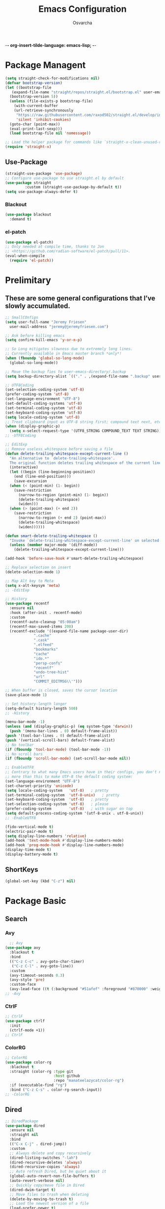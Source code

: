  -*- org-insert-tilde-language: emacs-lisp; -*-
#+TITLE: Emacs Configuration
#+PROPERTY: header-args:emacs-lisp :comments link
#+AUTHOR: Osvarcha
#+EMAIL: osvarcha@hotmail.com
#+STARTUP: showall
#+OPTIONS: toc:3
* Package Managent
#+begin_src emacs-lisp
  (setq straight-check-for-modifications nil)
  (defvar bootstrap-version)
  (let ((bootstrap-file
	 (expand-file-name "straight/repos/straight.el/bootstrap.el" user-emacs-directory))
	(bootstrap-version 5))
    (unless (file-exists-p bootstrap-file)
      (with-current-buffer
	  (url-retrieve-synchronously
	   "https://raw.githubusercontent.com/raxod502/straight.el/develop/install.el"
	   'silent 'inhibit-cookies)
	(goto-char (point-max))
	(eval-print-last-sexp)))
    (load bootstrap-file nil 'nomessage))

  ;; Load the helper package for commands like `straight-x-clean-unused-repos'
  (require 'straight-x)
#+end_src
#+RESULTS:
: straight-x
** Use-Package
#+begin_src emacs-lisp
  (straight-use-package 'use-package)
  ;; Configure use-package to use straight.el by default
  (use-package straight
	       :custom (straight-use-package-by-default t))
  (setq use-package-always-defer t)
#+end_src

#+RESULTS:
: t

*** Blackout
#+begin_src emacs-lisp
    (use-package blackout
      :demand t)
#+end_src

#+RESULTS:

*** el-patch
#+begin_src emacs-lisp
  (use-package el-patch)
  ;; Only needed at compile time, thanks to Jon
  ;; <https://github.com/radian-software/el-patch/pull/11>.
  (eval-when-compile
    (require 'el-patch))
#+end_src

#+RESULTS:
: el-patch

* Prelimitary
** These are some general configurations that I’ve slowly accumulated.
#+begin_src emacs-lisp
  ;; SmallCOnfigs
  (setq user-full-name "Jeremy Friesen"
	user-mail-address "jeremy@jeremyfriesen.com")

  ;; Ask before killing emacs
  (setq confirm-kill-emacs 'y-or-n-p)

  ;; So Long mitigates slowness due to extremely long lines.
  ;; Currently available in Emacs master branch *only*!
  (when (fboundp 'global-so-long-mode)
    (global-so-long-mode))

  ;; Move the backup fies to user-emacs-directory/.backup
  (setq backup-directory-alist `(("." . ,(expand-file-name ".backup" user-emacs-directory))))

  ;; UTF8Coding
  (set-selection-coding-system 'utf-8)
  (prefer-coding-system 'utf-8)
  (set-language-environment "UTF-8")
  (set-default-coding-systems 'utf-8)
  (set-terminal-coding-system 'utf-8)
  (set-keyboard-coding-system 'utf-8)
  (setq locale-coding-system 'utf-8)
  ;; Treat clipboard input as UTF-8 string first; compound text next, etc.
  (when (display-graphic-p)
    (setq x-select-request-type '(UTF8_STRING COMPOUND_TEXT TEXT STRING)))
  ;; -UTF8Coding

  ;; EditExp
  ;; Remove useless whitespace before saving a file
  (defun delete-trailing-whitespace-except-current-line ()
    "An alternative to `delete-trailing-whitespace'.
	The original function deletes trailing whitespace of the current line."
    (interactive)
    (let ((begin (line-beginning-position))
	  (end (line-end-position)))
      (save-excursion
	(when (< (point-min) (1- begin))
	  (save-restriction
	    (narrow-to-region (point-min) (1- begin))
	    (delete-trailing-whitespace)
	    (widen)))
	(when (> (point-max) (+ end 2))
	  (save-restriction
	    (narrow-to-region (+ end 2) (point-max))
	    (delete-trailing-whitespace)
	    (widen))))))

  (defun smart-delete-trailing-whitespace ()
    "Invoke `delete-trailing-whitespace-except-current-line' on selected major modes only."
    (unless (member major-mode '(diff-mode))
      (delete-trailing-whitespace-except-current-line)))

  (add-hook 'before-save-hook #'smart-delete-trailing-whitespace)

  ;; Replace selection on insert
  (delete-selection-mode 1)

  ;; Map Alt key to Meta
  (setq x-alt-keysym 'meta)
  ;; -EditExp

  ;; History
  (use-package recentf
    :ensure nil
    :hook (after-init . recentf-mode)
    :custom
    (recentf-auto-cleanup "05:00am")
    (recentf-max-saved-items 200)
    (recentf-exclude '((expand-file-name package-user-dir)
		       ".cache"
		       ".cask"
		       ".elfeed"
		       "bookmarks"
		       "cache"
		       "ido.*"
		       "persp-confs"
		       "recentf"
		       "undo-tree-hist"
		       "url"
		       "COMMIT_EDITMSG\\'")))

  ;; When buffer is closed, saves the cursor location
  (save-place-mode 1)

  ;; Set history-length longer
  (setq-default history-length 500)
  ;; -History

  (menu-bar-mode -1)
  (unless (and (display-graphic-p) (eq system-type 'darwin))
    (push '(menu-bar-lines . 0) default-frame-alist))
  (push '(tool-bar-lines . 0) default-frame-alist)
  (push '(vertical-scroll-bars) default-frame-alist)
  ;; No toolbar
  (if (fboundp 'tool-bar-mode) (tool-bar-mode -1))
  ;; No scroll bars
  (if (fboundp 'scroll-bar-mode) (set-scroll-bar-mode nil))

  ;; EnableUTF8
  ;; Contrary to what many Emacs users have in their configs, you don't need
  ;; more than this to make UTF-8 the default coding system:
  (set-language-environment "UTF-8")
  (set-charset-priority 'unicode)
  (setq locale-coding-system   'utf-8)   ; pretty
  (set-terminal-coding-system  'utf-8-unix)   ; pretty
  (set-keyboard-coding-system  'utf-8)   ; pretty
  (set-selection-coding-system 'utf-8)   ; please
  (prefer-coding-system        'utf-8)   ; with sugar on top
  (setq default-process-coding-system '(utf-8-unix . utf-8-unix))
  ;; -EnableUTF8

  (fido-vertical-mode t)
  (electric-pair-mode t)
  (setq display-line-numbers 'relative)
  (add-hook 'text-mode-hook #'display-line-numbers-mode)
  (add-hook 'prog-mode-hook #'display-line-numbers-mode)
  (display-time-mode t)
  (display-battery-mode t)
#+end_src

#+RESULTS:
: t

** ShortKeys
#+begin_src emacs-lisp
  (global-set-key (kbd "C-z") nil)
#+end_src
#+RESULTS:
* Package Basic
** Search
*** Avy
#+begin_src emacs-lisp
  ;; Avy
(use-package avy
  :blackout t
  :bind
  (("C-z C-c" . avy-goto-char-timer)
   ("C-z C-l" . avy-goto-line))
  :custom
  (avy-timeout-seconds 0.3)
  (avy-style 'pre)
  :custom-face
  (avy-lead-face ((t (:background "#51afef" :foreground "#870000" :weight bold)))));
;; -Avy
#+end_src
*** CtrlF
#+begin_src emacs-lisp
;; CtrlF
(use-package ctrlf
  :init
  (ctrlf-mode +1))
;; CtrlF
#+end_src
*** ColorRG
#+begin_src emacs-lisp
;; ColorRG
(use-package color-rg
  :blackout t
  :straight (color-rg :type git
                      :host github
                      :repo "manateelazycat/color-rg")
  :if (executable-find "rg")
  :bind ("C-z C-s" . color-rg-search-input))
;; -ColorRG
#+end_src
#+RESULTS:
: color-rg-search-input
** Dired
#+begin_src emacs-lisp
  ;; DiredPackage
  (use-package dired
    :ensure nil
    :straight nil
    :bind
    (("C-x C-j" . dired-jump))
    :custom
    ;; Always delete and copy recursively
    (dired-listing-switches "-lah")
    (dired-recursive-deletes 'always)
    (dired-recursive-copies 'always)
    ;; Auto refresh Dired, but be quiet about it
    (global-auto-revert-non-file-buffers t)
    (auto-revert-verbose nil)
    ;; Quickly copy/move file in Dired
    (dired-dwim-target t)
    ;; Move files to trash when deleting
    (delete-by-moving-to-trash t)
    ;; Load the newest version of a file
    (load-prefer-newer t)
    ;; Detect external file changes and auto refresh file
    (auto-revert-use-notify nil)
    (auto-revert-interval 3) ; Auto revert every 3 sec
    :config
    ;; Enable global auto-revert
    (global-auto-revert-mode t)
    ;; Reuse same dired buffer, to prevent numerous buffers while navigating in dired
    (put 'dired-find-alternate-file 'disabled nil)
    :hook
    (dired-mode . (lambda ()
		    (local-set-key (kbd "<mouse-2>") #'dired-find-alternate-file)
		    (local-set-key (kbd "RET") #'dired-find-alternate-file)
		    (local-set-key (kbd "^")
				   (lambda () (interactive) (find-alternate-file "..")))))
    )
  ;; -DiredPackage
#+end_src

#+RESULTS:
: dired-jump
** Edit
*** Iedit
#+begin_src emacs-lisp
  ;; IEditPac
  (use-package iedit
    :bind ("C-z ," . iedit-mode)
    :blackout t)
  ;; -IEditPac
#+end_src

#+RESULTS:
: iedit-mode
*** Sudo Edit
#+begin_src emacs-lisp
  ;; SudoEditPac
  (use-package sudo-edit
    :commands (sudo-edit))
  ;; -SudoEditPac
#+end_src

#+RESULTS:
** Marginalia
#+begin_src emacs-lisp
  ;; Marginalia
  ;; Enable richer annotations using the Marginalia package
  (use-package marginalia
    ;; Either bind `marginalia-cycle` globally or only in the minibuffer
    :bind (("M-A" . marginalia-cycle)
	   :map minibuffer-local-map
	   ("M-A" . marginalia-cycle))

    ;; The :init configuration is always executed (Not lazy!)
    :init

    ;; Must be in the :init section of use-package such that the mode gets

    ;; enabled right away. Note that this forces loading the package.
    (marginalia-mode))
  ;; -Marginalia
#+end_src

#+RESULTS:
: marginalia-cycle
** Vundo
#+begin_src emacs-lisp
  ;; Vundo
  (use-package vundo
    :commands (vundo)

    :straight (vundo :type git :host github :repo "casouri/vundo")

    :config
    ;; Take less on-screen space.
    (setq vundo-compact-display t)

    ;; Better contrasting highlight.
    (custom-set-faces
     '(vundo-node ((t (:foreground "#808080"))))
     '(vundo-stem ((t (:foreground "#808080"))))
     '(vundo-highlight ((t (:foreground "#FFFF00")))))
    :blackout t)
  ;; -Vundo
#+end_src

#+RESULTS:

* UI
** Theme
#+begin_src emacs-lisp
;; DoomThemes
(use-package doom-themes
  :no-require t
  :functions (true-color-p)
  :demand t
  :custom-face
  (cursor ((t (:background "BlanchedAlmond"))))
  :config
  ;; flashing mode-line on errors
  (doom-themes-visual-bell-config)
  ;; Corrects (and improves) org-mode's native fontification.
  (doom-themes-org-config)
  (load-theme 'doom-acario-dark t)
  (defun switch-theme ()
    "An interactive funtion to switch themes."
    (interactive)
    (disable-theme (intern (car (mapcar #'symbol-name custom-enabled-themes))))
    (call-interactively #'load-theme)))
;; -DoomThemes

;; DoomModeline
(use-package doom-modeline
  :no-require t
  :demand t
  :functions (true-color-p)
  :custom
  ;; Don't compact font caches during GC. Windows Laggy Issue
  (inhibit-compacting-font-caches t)
  (doom-modeline-minor-modes t)
  (doom-modeline-icon t)
  (doom-modeline-major-mode-color-icon t)
  (doom-modeline-height 15)
  :config
  (doom-modeline-mode))
  ;; -DoomModeline
#+end_src
* Programation
** Vundo
#+begin_src emacs-lisp
  ;; YASnippetPac
  (use-package yasnippet
    :blackout yas-minor-mode
    :init
    (use-package yasnippet-snippets :after yasnippet)
    :hook ((prog-mode LaTeX-mode org-mode markdown-mode) . yas-minor-mode)
    :bind
    (:map yas-minor-mode-map ("C-c C-n" . yas-expand-from-trigger-key))
    (:map yas-keymap
	  (("TAB" . smarter-yas-expand-next-field)
	   ([(tab)] . smarter-yas-expand-next-field)))
    :config
    (yas-reload-all)
    (defun smarter-yas-expand-next-field ()
      "Try to `yas-expand' then `yas-next-field' at current cursor position."
      (interactive)
      (let ((old-point (point))
	    (old-tick (buffer-chars-modified-tick)))
	(yas-expand)
	(when (and (eq old-point (point))
		   (eq old-tick (buffer-chars-modified-tick)))
	  (ignore-errors (yas-next-field))))))
  ;; -YASnippetPac
#+end_src

#+RESULTS:
# ** Completion
*** Emacs Adjustments for Completion
What follows is adjustments to emacs settings as they relate to completion.
#+begin_src emacs-lisp
  (use-package emacs
    :init

    ;; Emacs 28: Hide commands in M-x which do not apply to the current mode.
    ;; Corfu commands are hidden, since they are not supposed to be used via M-x.
    (setq read-extended-command-predicate
	  #'command-completion-default-include-p)

    ;; TAB cycle if there are only few candidates
    (setq completion-cycle-threshold 3)

    ;; Enable indentation+completion using the TAB key.
    ;; `completion-at-point' is often bound to M-TAB.
    (setq tab-always-indent 'complete)

    ;; Add prompt indicator to `completing-read-multiple'.
    ;; Alternatively try `consult-completing-read-multiple'.
    (defun crm-indicator (args)
      (cons (concat "[CRM] " (car args)) (cdr args)))
    (advice-add #'completing-read-multiple :filter-args #'crm-indicator)

    ;; Do not allow the cursor in the minibuffer prompt
    (setq minibuffer-prompt-properties
	  '(read-only t cursor-intangible t face minibuffer-prompt))
    (add-hook 'minibuffer-setup-hook #'cursor-intangible-mode))
#+end_src

#+RESULTS:
| cursor-intangible-mode | marginalia--minibuffer-setup | rfn-eshadow-setup-minibuffer | minibuffer-error-initialize | minibuffer-history-isearch-setup | minibuffer-history-initialize |
*** Consult
#+begin_src emacs-lisp
 (use-package consult
    :straight t
    ;; Replace bindings. Lazily loaded due by `use-package'.
    :bind (;; C-c bindings (mode-specific-map)
	   ("C-c h" . consult-history)
	   ;; ("C-c m" . consult-mode-command)
	   ("C-c b" . consult-bookmark)
	   ("C-c k" . consult-kmacro)
	   ;; C-x bindings (ctl-x-map)
	   ("C-x M-:" . consult-complex-command)     ;; orig. repeat-complet-command
	   ("C-x b" . consult-buffer)                ;; orig. switch-to-buffer
	   ("s-b" . consult-buffer)                ;; orig. switch-to-buffer
	   ("C-x 4 b" . consult-buffer-other-window) ;; orig. switch-to-buffer-other-window
	   ("C-s-b" . consult-buffer-other-window)
	   ("C-x 5 b" . consult-buffer-other-frame)  ;; orig. switch-to-buffer-other-frame
	   ;; Custom M-# bindings for fast register access
	   ("M-#" . consult-register-load)
	   ("M-'" . consult-register-store)          ;; orig. abbrev-prefix-mark (unrelated)
	   ("M-`" . consult-register)
	   ;; Other custom bindings
	   ("M-y" . consult-yank-from-kill-ring)                ;; orig. yank-pop
	   ("<help> a" . consult-apropos)            ;; orig. apropos-command
	   ;; M-g bindings (goto-map)
	   ("M-g e" . consult-compile-error)
	   ("M-g g" . consult-goto-line)             ;; orig. goto-line
	   ("M-g M-g" . consult-goto-line)           ;; orig. goto-line
	   ("s-l" . consult-goto-line)           ;; orig. goto-line
	   ("M-g o" . consult-outline)
	   ("M-g m" . consult-mark)
	   ("M-g k" . consult-global-mark)
	   ("C-x C-SPC" . consult-global-mark)
	   ("M-g i" . consult-imenu)
	   ("s-2" . consult-imenu)
	   ("M-g I" . consult-imenu-multi)
	   ;; M-s bindings (search-map)
	   ("M-s f" . consult-find)
	   ("M-s L" . consult-locate)
	   ("M-s g" . consult-grep)
	   ("M-s G" . consult-git-grep)
	   ("M-s r" . consult-ripgrep)
	   ("C-c f" . consult-ripgrep)
	   ("M-s l" . consult-line)
	   ("M-s m" . consult-multi-occur)
	   ("M-s k" . consult-keep-lines)
	   ("M-s u" . consult-focus-lines)
	   ;; Customizations that map to ivy
	   ("s-r" . consult-recent-file) ;; Deprecate
	   ("C-c r" . consult-recent-file)
	   ;; ("C-c o" . consult-file-externally)
	   ("C-y" . yank)
	   ("C-s" . consult-line) ;; I've long favored Swiper mapped to c-s
	   ;; Isearch integration
	   ("M-s e" . consult-isearch)
	   :map isearch-mode-map
	   ("M-e" . consult-isearch)                 ;; orig. isearch-edit-string
	   ("M-s e" . consult-isearch)               ;; orig. isearch-edit-string
	   ("M-s l" . consult-line))                 ;; required by consult-line to detect isearch

    ;; The :init configuration is always executed (Not lazy)
    :init

    ;; Optionally configure the register formatting.  This improves the register
    ;; preview for `consult-register', `consult-register-load',
    ;; `consult-register-store' and the Emacs built-ins.
    (setq register-preview-delay 0.1
	  register-preview-function #'consult-register-format)

    ;; Use Consult to select xref locations with preview
    (setq xref-show-xrefs-function #'consult-xref
	  xref-show-definitions-function #'consult-xref)

    ;; Updating the default to include "--smart-case"
    ;; Leveraging ripgrep-all https://github.com/phiresky/ripgrep-all
    (setq consult-ripgrep-command "rga --null --line-buffered --color=ansi --max-columns=1000 --smart-case --no-heading --line-number . -e ARG OPTS")
    (setq consult-ripgrep-args "rga --null --line-buffered --color=never --max-columns=1000 --path-separator /   --smart-case --no-heading --line-number .")

    ;; Configure other variables and modes in the :config section,
    ;; after lazily loading the package.
    :config

    (autoload 'projectile-project-root "projectile")
    (setq consult-project-root-function #'projectile-project-root))
#+end_src

#+RESULTS:
: consult-line
*** Ordeless
#+begin_src emacs-lisp
  (use-package orderless
    :straight t
    :config
    (defvar +orderless-dispatch-alist
      '((?% . char-fold-to-regexp)
	(?! . orderless-without-literal)
	(?`. orderless-initialism)
	(?= . orderless-literal)
	(?~ . orderless-flex)))
    (defun +orderless-dispatch (pattern index _total)
      (cond
       ;; Ensure that $ works with Consult commands, which add disambiguation suffixes
       ((string-suffix-p "$" pattern)
	`(orderless-regexp . ,(concat (substring pattern 0 -1) "[\x100000-\x10FFFD]*$")))
       ;; File extensions
       ((and
	 ;; Completing filename or eshell
	 (or minibuffer-completing-file-name
	     (derived-mode-p 'eshell-mode))
	 ;; File extension
	 (string-match-p "\\`\\.." pattern))
	`(orderless-regexp . ,(concat "\\." (substring pattern 1) "[\x100000-\x10FFFD]*$")))
       ;; Ignore single !
       ((string= "!" pattern) `(orderless-literal . ""))
       ;; Prefix and suffix
       ((if-let (x (assq (aref pattern 0) +orderless-dispatch-alist))
	    (cons (cdr x) (substring pattern 1))
	  (when-let (x (assq (aref pattern (1- (length pattern))) +orderless-dispatch-alist))
	    (cons (cdr x) (substring pattern 0 -1)))))))

    ;; Define orderless style with initialism by default
    (orderless-define-completion-style +orderless-with-initialism
      (orderless-matching-styles '(orderless-initialism orderless-literal orderless-regexp)))

    ;; Certain dynamic completion tables (completion-table-dynamic)
    ;; do not work properly with orderless. One can add basic as a fallback.
    ;; Basic will only be used when orderless fails, which happens only for
    ;; these special tables.
    (setq completion-styles '(orderless basic)
	  completion-category-defaults nil
	    ;;; Enable partial-completion for files.
	    ;;; Either give orderless precedence or partial-completion.
	    ;;; Note that completion-category-overrides is not really an override,
	    ;;; but rather prepended to the default completion-styles.
	  ;; completion-category-overrides '((file (styles orderless partial-completion))) ;; orderless is tried first
	  completion-category-overrides '((file (styles partial-completion)) ;; partial-completion is tried first
					  ;; enable initialism by default for symbols
					  (command (styles +orderless-with-initialism))
					  (variable (styles +orderless-with-initialism))
					  (symbol (styles +orderless-with-initialism)))
	  orderless-component-separator #'orderless-escapable-split-on-space ;; allow escaping space with backslash!
	  orderless-style-dispatchers '(+orderless-dispatch)))
#+end_src

#+RESULTS:
*** Corfu
#+begin_src emacs-lisp
  (use-package corfu
    :straight t
    :demand t
    ;; Optionally use TAB for cycling, default is `corfu-complete'.
    :bind (:map corfu-map
		("<escape>". corfu-quit)
		("<return>" . corfu-insert)
		("M-d" . corfu-show-documentation)
		("M-l" . 'corfu-show-location)
		("TAB" . corfu-next)
		([tab] . corfu-next)
		("S-TAB" . corfu-previous)
		([backtab] . corfu-previous))

    :custom
    ;; Works with `indent-for-tab-command'. Make sure tab doesn't indent when you
    ;; want to perform completion
    (tab-always-indent 'complete)
    (completion-cycle-threshold nil)      ; Always show candidates in menu

    (corfu-auto nil)
    (corfu-auto-prefix 2)
    (corfu-auto-delay 0.25)

    ;; (corfu-min-width 80)
    ;; (corfu-max-width corfu-min-width)     ; Always have the same width
    (corfu-count 14)
    (corfu-scroll-margin 4)
    (corfu-cycle nil)

    ;; (corfu-echo-documentation nil)        ; Already use corfu-doc
    (corfu-separator ?\s)                 ; Necessary for use with orderless
    (corfu-quit-no-match 'separator)

    (corfu-preview-current 'insert)       ; Preview current candidate?
    (corfu-preselect-first t)             ; Preselect first candidate?

    :init
  ;; Recommended: Enable Corfu globally.
    ;; This is recommended since dabbrev can be used globally (M-/).
    (global-corfu-mode))
#+end_src

#+RESULTS:
: corfu-previous
**** Extending Corfu
***** Corfu move to minibuffer
#+begin_src emacs-lisp
  (defun corfu-move-to-minibuffer ()
    "Move \"popup\" completion candidates to minibuffer.

  Useful if you want a more robust view into the recommend candidates."
    (interactive)
    (let (completion-cycle-threshold completion-cycling)
      (apply #'consult-completion-in-region completion-in-region--data)))
  (define-key corfu-map "\M-m" #'corfu-move-to-minibuffer)
#+end_src

#+RESULTS:
: corfu-move-to-minibuffer
***** Kind Icos
#+begin_src emacs-lisp
  (use-package kind-icon
    :straight t
    :after corfu
    :custom
    (kind-icon-use-icons t)
    (kind-icon-default-face 'corfu-default) ; Have background color be the same as `corfu' face background
    (kind-icon-blend-background nil)  ; Use midpoint color between foreground and background colors ("blended")?
    (kind-icon-blend-frac 0.08)

    ;; NOTE 2022-02-05: `kind-icon' depends `svg-lib' which creates a cache
    ;; directory that defaults to the `user-emacs-directory'. Here, I change that
    ;; directory to a location appropriate to `no-littering' conventions, a
    ;; package which moves directories of other packages to sane locations.
    ;; (svg-lib-icons-dir (no-littering-expand-var-file-name "svg-lib/cache/")) ; Change cache dir
    :config
    (add-to-list 'corfu-margin-formatters #'kind-icon-margin-formatter) ; Enable `kind-icon'

    ;; Add hook to reset cache so the icon colors match my theme
    ;; NOTE 2022-02-05: This is a hook which resets the cache whenever I switch
    ;; the theme using my custom defined command for switching themes. If I don't
    ;; do this, then the backgound color will remain the same, meaning it will not
    ;; match the background color corresponding to the current theme. Important
    ;; since I have a light theme and dark theme I switch between. This has no
    ;; function unless you use something similar
    (add-hook 'kb/themes-hooks #'(lambda () (interactive) (kind-icon-reset-cache))))
#+end_src

#+RESULTS:
***** Corfu Doc
#+begin_src emacs-lisp
  (use-package corfu-doc
    ;; NOTE 2022-02-05: At the time of writing, `corfu-doc' is not yet on melpa
    :straight (corfu-doc :type git :host github :repo "galeo/corfu-doc")
    :bind (:map corfu-map
		;; This is a manual toggle for the documentation window.
		([remap corfu-show-documentation] . corfu-doc-toggle) ; Remap the default doc command
		;; Scroll in the documentation window
		("M-n" . corfu-doc-scroll-up)
		("M-p" . corfu-doc-scroll-down))
    :hook (corfu-mode . corfu-doc-mode)
    :custom
    (corfu-doc-delay 0.1)
    (corfu-doc-hide-threshold 10)
    (corfu-doc-max-width 60)
    (corfu-doc-max-height 10)

    ;; NOTE 2022-02-05: I've also set this in the `corfu' use-package to be
    ;; extra-safe that this is set when corfu-doc is loaded. I do not want
    ;; documentation shown in both the echo area and in the `corfu-doc' popup.
    ;; (corfu-echo-documentation nil)
    :config
    ;; NOTE 2022-02-05: This is optional. Enabling the mode means that every corfu
    ;; popup will have corfu-doc already enabled. This isn't desirable for me
    ;; since (i) most of the time I do not need to see the documentation and (ii)
    ;; when scrolling through many candidates, corfu-doc makes the corfu popup
    ;; considerably laggy when there are many candidates. Instead, I rely on
    ;; manual toggling via `corfu-doc-toggle'.
    (corfu-doc-mode))
#+end_src

#+RESULTS:
: corfu-doc-scroll-down

* Functions
** Org Include Auto
#+begin_src emacs-lisp
  ;; OrgIncludeAuto
  (defun save-and-update-includes ()
    "Update the line numbers of #+INCLUDE:s in current buffer.
  Only looks at INCLUDEs that have either :range-begin or :range-end.
  This function does nothing if not in `org-mode', so you can safely
  add it to `before-save-hook'."
    (interactive)
    (when (derived-mode-p 'org-mode)
      (save-excursion
	(goto-char (point-min))
	(while (search-forward-regexp
		"^\\s-*#\\+INCLUDE: *\"\\([^\"]+\\)\".*:range-\\(begin\\|end\\)"
		nil 'noerror)
	  (let* ((file (expand-file-name (match-string-no-properties 1)))
		 lines begin end)
	    (forward-line 0)
	    (when (looking-at "^.*:range-begin *\"\\([^\"]+\\)\"")
	      (setq begin (match-string-no-properties 1)))
	    (when (looking-at "^.*:range-end *\"\\([^\"]+\\)\"")
	      (setq end (match-string-no-properties 1)))
	    (setq lines (decide-line-range file begin end))
	    (when lines
	      (if (looking-at ".*:lines *\"\\([-0-9]+\\)\"")
		  (replace-match lines :fixedcase :literal nil 1)
		(goto-char (line-end-position))
		(insert " :lines \"" lines "\""))))))))

  (add-hook 'before-save-hook #'save-and-update-includes)

  (defun decide-line-range (file begin end)
    "Visit FILE and decide which lines to include.
  BEGIN and END are regexps which define the line range to use."
    (let (l r)
      (save-match-data
	(with-temp-buffer
	  (insert-file-contents file)
	  (goto-char (point-min))
	  (if (null begin)
	      (setq l "")
	    (search-forward-regexp begin)
	    (setq l (line-number-at-pos (match-beginning 0))))
	  (if (null end)
	      (setq r "")
	    (search-forward-regexp end)
	    (setq r (1+ (line-number-at-pos (match-end 0)))))
	  (format "%s-%s" (+ l 1) (- r 1)))))) ;; Exclude wrapper
  ;; -OrgIncludeAuto
#+end_src

#+RESULTS:
: decide-line-range
** Editing Config
#+begin_src emacs-lisp
  ;; EditConfig
  (defun edit-configs ()
    "Opens the README.org file."
    (interactive)
    (find-file "~/.emacs.d/README.org"))

  (global-set-key (kbd "C-z e") #'edit-configs)
  ;; -EditConfig
#+end_src

#+RESULTS:
: edit-configs

